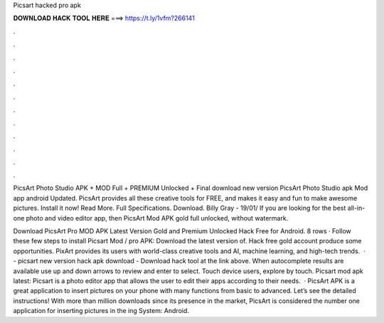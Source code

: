 Picsart hacked pro apk



𝐃𝐎𝐖𝐍𝐋𝐎𝐀𝐃 𝐇𝐀𝐂𝐊 𝐓𝐎𝐎𝐋 𝐇𝐄𝐑𝐄 ===> https://t.ly/1vfm?266141



.



.



.



.



.



.



.



.



.



.



.



.

PicsArt Photo Studio APK + MOD Full + PREMIUM Unlocked + Final download new version PicsArt Photo Studio apk Mod app android Updated. PicsArt provides all these creative tools for FREE, and makes it easy and fun to make awesome pictures. Install it now! Read More. Full Specifications. Download. Billy Gray - 19/01/ If you are looking for the best all-in-one photo and video editor app, then PicsArt Mod APK gold full unlocked, without watermark.

Download PicsArt Pro MOD APK Latest Version Gold and Premium Unlocked Hack Free for Android. 8 rows · Follow these few steps to install Picsart Mod / pro APK: Download the latest version of. Hack free gold account produce some opportunities. PixArt provides its users with world-class creative tools and AI, machine learning, and high-tech trends.  · - picsart new version hack apk download - Download hack tool at the link above. When autocomplete results are available use up and down arrows to review and enter to select. Touch device users, explore by touch. Picsart mod apk latest: Picsart is a photo editor app that allows the user to edit their apps according to their needs.  · PicsArt APK is a great application to insert pictures on your phone with many functions from basic to advanced. Let’s see the detailed instructions! With more than million downloads since its presence in the market, PicsArt is considered the number one application for inserting pictures in the ing System: Android.
